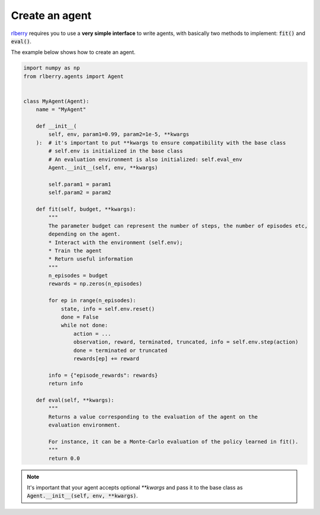 .. _rlberry: https://github.com/rlberry-py/rlberry

.. _create_agent:


Create an agent
===============

rlberry_ requires you to use a **very simple interface** to write agents, with basically
two methods to implement: :code:`fit()` and :code:`eval()`.

The example below shows how to create an agent.


.. code-block:: python

    import numpy as np
    from rlberry.agents import Agent


    class MyAgent(Agent):
        name = "MyAgent"

        def __init__(
            self, env, param1=0.99, param2=1e-5, **kwargs
        ):  # it's important to put **kwargs to ensure compatibility with the base class
            # self.env is initialized in the base class
            # An evaluation environment is also initialized: self.eval_env
            Agent.__init__(self, env, **kwargs)

            self.param1 = param1
            self.param2 = param2

        def fit(self, budget, **kwargs):
            """
            The parameter budget can represent the number of steps, the number of episodes etc,
            depending on the agent.
            * Interact with the environment (self.env);
            * Train the agent
            * Return useful information
            """
            n_episodes = budget
            rewards = np.zeros(n_episodes)

            for ep in range(n_episodes):
                state, info = self.env.reset()
                done = False
                while not done:
                    action = ...  
                    observation, reward, terminated, truncated, info = self.env.step(action)
                    done = terminated or truncated
                    rewards[ep] += reward

            info = {"episode_rewards": rewards}
            return info

        def eval(self, **kwargs):
            """
            Returns a value corresponding to the evaluation of the agent on the
            evaluation environment.

            For instance, it can be a Monte-Carlo evaluation of the policy learned in fit().
            """
            return 0.0


.. note:: It's important that your agent accepts optional `**kwargs` and pass it to the base class as :code:`Agent.__init__(self, env, **kwargs)`.


.. seealso::
    Documentation of the classes :class:`~rlberry.agents.agent.Agent`
    and :class:`~rlberry.agents.agent.AgentWithSimplePolicy`.
